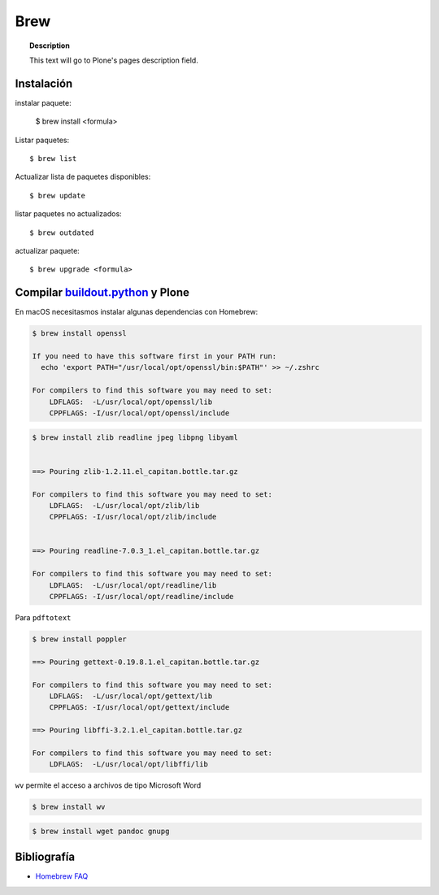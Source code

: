 ====
Brew
====

.. topic:: Description

   This text will go to Plone's pages description field.

Instalación
-----------


instalar paquete:

    $ brew install <formula>


Listar paquetes::

    $ brew list


Actualizar lista de paquetes disponibles::

    $ brew update

listar paquetes no actualizados::

    $ brew outdated

actualizar paquete::

    $ brew upgrade <formula>


Compilar `buildout.python <https://github.com/collective/buildout.python>`_ y Plone
-----------------------------------------------------------------------------------

En macOS necesitasmos instalar algunas dependencias con Homebrew:

.. code-block:: shell

   $ brew install openssl

   If you need to have this software first in your PATH run:
     echo 'export PATH="/usr/local/opt/openssl/bin:$PATH"' >> ~/.zshrc

   For compilers to find this software you may need to set:
       LDFLAGS:  -L/usr/local/opt/openssl/lib
       CPPFLAGS: -I/usr/local/opt/openssl/include


.. code-block:: shell

   $ brew install zlib readline jpeg libpng libyaml


   ==> Pouring zlib-1.2.11.el_capitan.bottle.tar.gz

   For compilers to find this software you may need to set:
       LDFLAGS:  -L/usr/local/opt/zlib/lib
       CPPFLAGS: -I/usr/local/opt/zlib/include


   ==> Pouring readline-7.0.3_1.el_capitan.bottle.tar.gz

   For compilers to find this software you may need to set:
       LDFLAGS:  -L/usr/local/opt/readline/lib
       CPPFLAGS: -I/usr/local/opt/readline/include


Para ``pdftotext``

.. code-block:: shell

   $ brew install poppler

   ==> Pouring gettext-0.19.8.1.el_capitan.bottle.tar.gz

   For compilers to find this software you may need to set:
       LDFLAGS:  -L/usr/local/opt/gettext/lib
       CPPFLAGS: -I/usr/local/opt/gettext/include

   ==> Pouring libffi-3.2.1.el_capitan.bottle.tar.gz

   For compilers to find this software you may need to set:
       LDFLAGS:  -L/usr/local/opt/libffi/lib


``wv`` permite el acceso a archivos de tipo Microsoft Word

.. code-block:: shell

   $ brew install wv

.. code-block:: shell

   $ brew install wget pandoc gnupg



Bibliografía
------------

* `Homebrew FAQ <https://docs.brew.sh/FAQ.html>`_
